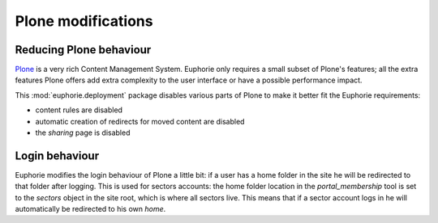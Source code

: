 Plone modifications
===================

Reducing Plone behaviour
------------------------

Plone_ is a very rich Content Management System. Euphorie only requires a
small subset of Plone's features; all the extra features Plone offers
add extra complexity to the user interface or have a possible performance
impact.

This :mod:`euphorie.deployment` package disables various parts of Plone
to make it better fit the Euphorie requirements:

* content rules are disabled
* automatic creation of redirects for moved content are disabled
* the *sharing* page is disabled

.. _Plone: http://plone.org


Login behaviour
---------------

Euphorie modifies the login behaviour of Plone a little bit: if a user has a
home folder in the site he will be redirected to that folder after logging.
This is used for sectors accounts: the home folder location in the
`portal_membership` tool is set to the `sectors` object in the site root, which
is where all sectors live. This means that if a sector account logs in he
will automatically be redirected to his own *home*.


